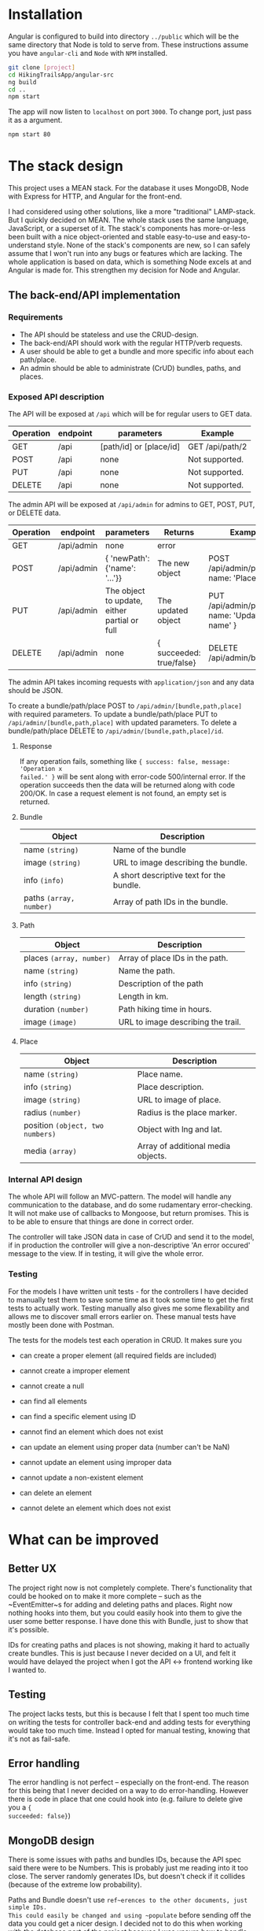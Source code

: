 * Installation
Angular is configured to build into directory ~../public~ which will be the same
directory that Node is told to serve from. These instructions assume you have
~angular-cli~ and ~Node~ with ~NPM~ installed.

#+BEGIN_SRC sh
git clone [project]
cd HikingTrailsApp/angular-src
ng build
cd ..
npm start
#+END_SRC

The app will now listen to ~localhost~ on port ~3000~. To change port, just pass
it as a argument.

#+BEGIN_SRC sh
npm start 80
#+END_SRC
* The stack design
This project uses a MEAN stack. For the database it uses MongoDB, Node with
Express for HTTP, and Angular for the front-end.

I had considered using other solutions, like a more "traditional" LAMP-stack.
But I quickly decided on MEAN. The whole stack uses the same language,
JavaScript, or a superset of it. The stack's components has more-or-less been
built with a nice object-oriented and stable easy-to-use and easy-to-understand
style. None of the stack's components are new, so I can safely assume that I
won't run into any bugs or features which are lacking. The whole application is
based on data, which is something Node excels at and Angular is made for. This
strengthen my decision for Node and Angular.

** The back-end/API implementation
*** Requirements
- The API should be stateless and use the CRUD-design.
- The back-end/API should work with the regular HTTP/verb requests.
- A user should be able to get a bundle and more specific info about each path/place.
- An admin should be able to administrate (CrUD) bundles, paths, and places.

*** Exposed API description

The API will be exposed at ~/api~ which will be for regular users to GET data.

| Operation | endpoint | parameters              | Example            |
|-----------+----------+-------------------------+--------------------|
| GET       | /api     | [path/id] or [place/id] | GET /api/path/2 |
| POST      | /api     | none                    | Not supported.     |
| PUT       | /api     | none                    | Not supported.     |
| DELETE    | /api     | none                    | Not supported.     |

The admin API will be exposed at ~/api/admin~ for admins to GET, POST, PUT, or DELETE data.

| Operation | endpoint   | parameters                                   | Returns                  | Example                                         |
|-----------+------------+----------------------------------------------+--------------------------+-------------------------------------------------|
| GET       | /api/admin | none                                         | error                    |                                                 |
| POST      | /api/admin | { 'newPath': {'name': '...'}}                | The new object           | POST /api/admin/place, { name: 'Place..', ... } |
| PUT       | /api/admin | The object to update, either partial or full | The updated object       | PUT /api/admin/path, { name: 'Updated name' }   |
| DELETE    | /api/admin | none                                         | { succeeded: true/false} | DELETE /api/admin/bundle/3                      |

The admin API takes incoming requests with ~application/json~ and any data should be JSON.

To create a bundle/path/place POST to ~/api/admin/[bundle,path,place]~ with required parameters.
To update a bundle/path/place PUT to ~/api/admin/[bundle,path,place]~ with updated parameters.
To delete a bundle/path/place DELETE to ~/api/admin/[bundle,path,place]/id~.

**** Response
If any operation fails, something like ~{ success: false, message: 'Operation x
failed.' }~ will be sent along with error-code 500/internal error. If the
operation succeeds then the data will be returned along with code 200/OK. In
case a request element is not found, an empty set is returned.

**** Bundle

| Object                  | Description                              |
|-------------------------+------------------------------------------|
| name ~(string)~         | Name of the bundle                       |
| image ~(string)~        | URL to image describing the bundle.      |
| info ~(info)~           | A short descriptive text for the bundle. |
| paths ~(array, number)~ | Array of path IDs in the bundle.         |

**** Path

| Object                   | Description                        |
|--------------------------+------------------------------------|
| places ~(array, number)~ | Array of place IDs in the path.    |
| name ~(string)~          | Name the path.                     |
| info ~(string)~          | Description of the path            |
| length ~(string)~        | Length in km.                      |
| duration ~(number)~      | Path hiking time in hours.         |
| image ~(image)~          | URL to image describing the trail. |


**** Place
| Object                           | Description                        |
|----------------------------------+------------------------------------|
| name ~(string)~                  | Place name.                        |
| info ~(string)~                  | Place description.                 |
| image ~(string)~                 | URL to image of place.             |
| radius ~(number)~                | Radius is the place marker.        |
| position ~(object, two numbers)~ | Object with lng and lat.           |
| media ~(array)~                  | Array of additional media objects. |

*** Internal API design
The whole API will follow an MVC-pattern. The model will handle any
communication to the database, and do some rudamentary error-checking. It will
not make use of callbacks to Mongoose, but return promises. This is to be able
to ensure that things are done in correct order.

The controller will take JSON data in case of CrUD and send it to the model, if
in production the controller will give a non-descriptive 'An error occured'
message to the view. If in testing, it will give the whole error.

*** Testing
For the models I have written unit tests - for the controllers I have decided to
manually test them to save some time as it took some time to get the first tests
to actually work. Testing manually also gives me some flexability and allows me
to discover small errors earlier on. These manual tests have mostly been done
with Postman.

The tests for the models test each operation in CRUD. It makes sure you
- can create a proper element (all required fields are included)
- cannot create a improper element
- cannot create a null

- can find all elements
- can find a specific element using ID
- cannot find an element which does not exist

- can update an element using proper data (number can't be NaN)
- cannot update an element using improper data
- cannot update a non-existent element

- can delete an element
- cannot delete an element which does not exist


* What can be improved
** Better UX
The project right now is not completely complete. There's functionality that
could be hooked on to make it more complete -- such as the ~EventEmitter~s for
adding and deleting paths and places. Right now nothing hooks into them, but you
could easily hook into them to give the user some better response. I have done
this with Bundle, just to show that it's possible.

IDs for creating paths and places is not showing, making it hard to actually
create bundles. This is just because I never decided on a UI, and felt it would
have delayed the project when I got the API <-> frontend working like I wanted
to.

** Testing
The project lacks tests, but this is because I felt that I spent too much time
on writing the tests for controller back-end and adding tests for everything
would take too much time. Instead I opted for manual testing, knowing that it's
not as fail-safe.

** Error handling
The error handling is not perfect -- especially on the front-end. The reason for
this being that I never decided on a way to do error-handling. However there is
code in place that one could hook into (e.g. failure to delete give you a ~{
succeeded: false}~)

** MongoDB design
There is some issues with paths and bundles IDs, because the API spec said there
were to be Numbers. This is probably just me reading into it too close. The
server randomly generates IDs, but doesn't check if it collides (because of the
extreme low probability).

Paths and Bundle doesn't use ~ref~erences to the other documents, just simple IDs.
This could easily be changed and using ~populate~ before sending off the data
you could get a nicer design. I decided not to do this when working with the
database part of the project because I was unsure how to handle errors if the
referred path/place didn't exist.

Had MongoDB been more of a relational DB generating ~path.polyline~ could have
been done pretty nicely when querying the DB. I quickly checked on the
possibility of doing this, but decided that I'll just do it on the back-end.
** Map
The map does not show a polygon as the spec says it should. I tried making it
work, as well with circle markers, but the documentation for AGM was lacking and
I couldn't get it working. I decided to leave them as markers, knowing this is
not what the spec says.

** Misc
There is no authentication for the API, or GUI. This was left out because it
could easily have increased the time needed for the project by too much. However
as I mention in the API code, adding some auth-functionality with sessions
could be done. I would've probably used [[https://github.com/kelektiv/node.bcrypt.js][node.bcrypt.js]] to hash passwords, and
probably stored them in a MongoDB document.

The back-end, when getting polyline, makes multiple queries. This works fine
when having the DB and server on the same local machine, but having the DB
remote makes this slow. I did it this way because I'm more used to MySQL/MariaDB
and didn't know the syntax at first. Then I simply forgot to fix it.
* Dependencies
The app uses express for the actual HTTP server to make handling requests,
parsing requests, and routing simpler. Express is also a well-known and
well-tested library.

For mapping the app uses the AGM, Angular Google Maps, library. This was a
maintained and popular library, so I decided to use it for this project.

The app uses Mongoose the library to communicate with MongoDB. This decision was
made because mongoose is also well-known and well-tested. It also very
conveniently abstracts everything for easy and fast development.

** Dev dependencies
The testing network used is Mocha with chai and its middleware chai-http.

The rest of the dev-deps are just to enforce proper code style rules for nice readable code.

